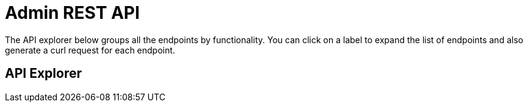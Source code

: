 = Admin REST API
:idprefix:
:idseparator: -

The API explorer below groups all the endpoints by functionality.
You can click on a label to expand the list of endpoints and also generate a curl request for each endpoint.

== API Explorer

[subs="attributes+"]
++++
<link href="https://couchbase-docs.s3.amazonaws.com/assets/swagger-ui-3.7/swagger-ui.css" media="screen" rel="stylesheet" type="text/css"/>
<style>
  .article .body pre, #swagger-ui .article .body-param pre {
    text-shadow: none !important;
  }
  #swagger-ui a {
    color: #3b4151 !important;
  }
  #swagger-ui .swagger-ui .tab li {
    min-width: 100px;
  }
  #swagger-ui .information-container.wrapper {
    display: none;
  }
  #swagger-ui .topbar {
    display: none;
  }
</style>
<div id="swagger-ui"></div>
<script src="https://couchbase-docs.s3.amazonaws.com/assets/swagger-ui-3.7/swagger-ui-bundle.js"> </script>
<script src="https://couchbase-docs.s3.amazonaws.com/assets/swagger-ui-3.7/swagger-ui-standalone-preset.js"> </script>
<script>
const ui = SwaggerUIBundle({
	url: "https://couchbase-docs.s3.amazonaws.com/mobile/{version}/rest-apis/sync-gateway-admin.json",
	dom_id: '#swagger-ui',
	deepLinking: true,
	presets: [
		SwaggerUIBundle.presets.apis,
		SwaggerUIStandalonePreset
	],
	tagsSorter: "alpha",
	operationsSorter: "alpha",
	docExpansion: "none",
	layout: "StandaloneLayout"
})
window.ui = ui
</script>
++++
